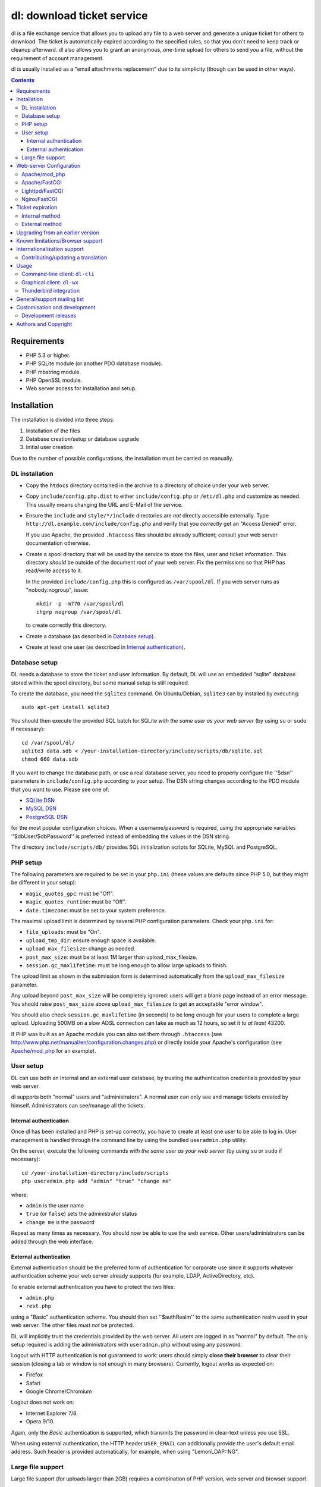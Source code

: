 ===========================
dl: download ticket service
===========================

dl is a file exchange service that allows you to upload any file to a web
server and generate a unique ticket for others to download. The ticket is
automatically expired according to the specified rules, so that you don't need
to keep track or cleanup afterward. dl also allows you to grant an anonymous,
one-time upload for others to send *you* a file, without the requirement of
account management.

dl is usually installed as a "email attachments replacement" due to its
simplicity (though can be used in other ways).

.. contents::


Requirements
============

* PHP 5.3 or higher.
* PHP SQLite module (or another PDO database module).
* PHP mbstring module.
* PHP OpenSSL module.
* Web server access for installation and setup.


Installation
============

The installation is divided into three steps:

1) Installation of the files
2) Database creation/setup or database upgrade
3) Initial user creation

Due to the number of possible configurations, the installation must be carried
on manually.


DL installation
---------------

* Copy the ``htdocs`` directory contained in the archive to a directory of
  choice under your web server.

* Copy ``include/config.php.dist`` to either ``include/config.php`` or
  ``/etc/dl.php`` and customize as needed. This usually means changing the URL
  and E-Mail of the service.

* Ensure the ``include`` and ``style/*/include`` directories are *not* directly
  accessible externally. Type ``http://dl.example.com/include/config.php`` and
  verify that you *correctly* get an "Access Denied" error.

  If you use Apache, the provided ``.htaccess`` files should be already
  sufficient; consult your web server documentation otherwise.

* Create a spool directory that will be used by the service to store the files,
  user and ticket information. This directory *should* be outside of the
  document root of your web server. Fix the permissions so that PHP has
  read/write access to it.

  In the provided ``include/config.php`` this is configured as
  ``/var/spool/dl``. If you web server runs as "nobody:nogroup", issue::

    mkdir -p -m770 /var/spool/dl
    chgrp nogroup /var/spool/dl

  to create correctly this directory.

* Create a database (as described in `Database setup`_).

* Create at least one user (as described in `Internal authentication`_).


Database setup
--------------

DL needs a database to store the ticket and user information. By default, DL
will use an embedded "sqlite" database stored within the spool directory, but
some manual setup is still required.

To create the database, you need the ``sqlite3`` command.
On Ubuntu/Debian, ``sqlite3`` can by installed by executing::

  sudo apt-get install sqlite3

You should then execute the provided SQL batch for SQLite *with the same user
as your web server* (by using ``su`` or ``sudo`` if necessary)::

  cd /var/spool/dl/
  sqlite3 data.sdb < /your-installation-directory/include/scripts/db/sqlite.sql
  chmod 660 data.sdb

If you want to change the database path, or use a real database server, you
need to properly configure the ''$dsn'' parameters in ``include/config.php``
according to your setup. The DSN string changes according to the PDO module
that you want to use. Please see one of:

* `SQLite DSN <http://www.php.net/manual/en/ref.pdo-sqlite.connection.php>`_
* `MySQL DSN <http://php.net/manual/en/ref.pdo-mysql.connection.php>`_
* `PostgreSQL DSN <http://www.php.net/manual/en/ref.pdo-pgsql.connection.php>`_

for the most popular configuration choices. When a username/password is
required, using the appropriate variables ''$dbUser/$dbPassword'' is preferred
instead of embedding the values in the DSN string.

The directory ``include/scripts/db/`` provides SQL initialization scripts for
SQLite, MySQL and PostgreSQL.


PHP setup
---------

The following parameters are required to be set in your ``php.ini`` (these
values are defaults since PHP 5.0, but they might be different in your setup):

* ``magic_quotes_gpc``: must be "Off".
* ``magic_quotes_runtime``: must be "Off".
* ``date.timezone``: must be set to your system preference.

The maximal upload limit is determined by several PHP configuration
parameters. Check your ``php.ini`` for:

* ``file_uploads``: must be "On".
* ``upload_tmp_dir``: ensure enough space is available.
* ``upload_max_filesize``: change as needed.
* ``post_max_size``: must be at least 1M larger than upload_max_filesize.
* ``session.gc_maxlifetime``: must be long enough to allow large uploads to finish.

The upload limit as shown in the submission form is determined automatically
from the ``upload_max_filesize`` parameter.

Any upload beyond ``post_max_size`` will be completely ignored: users will get
a blank page instead of an error message. You should raise ``post_max_size``
above ``upload_max_filesize`` to get an acceptable "error window".

You should also check ``session.gc_maxlifetime`` (in seconds) to be long enough
for your users to complete a large upload. Uploading 500MB on a slow ADSL
connection can take as much as 12 hours, so set it to *at least* 43200.

If PHP was built as an Apache module you can also set them through
``.htaccess`` (see http://www.php.net/manual/en/configuration.changes.php) or
directly inside your Apache's configuration (see `Apache/mod_php`_ for an
example).


User setup
----------

DL can use both an internal and an external user database, by trusting the
authentication credentials provided by your web server.

dl supports both "normal" users and "administrators". A normal user can only
see and manage tickets created by himself. Administrators can see/manage all
the tickets.


Internal authentication
~~~~~~~~~~~~~~~~~~~~~~~

Once dl has been installed and PHP is set-up correctly, you have to create at
least one user to be able to log in. User management is handled through the
command line by using the bundled ``useradmin.php`` utility.

On the server, execute the following commands *with the same user as your web
server* (by using ``su`` or ``sudo`` if necessary)::

  cd /your-installation-directory/include/scripts
  php useradmin.php add "admin" "true" "change me"

where:

* ``admin`` is the user name
* ``true`` (or ``false``) sets the administrator status
* ``change me`` is the password

Repeat as many times as necessary. You should now be able to use the web
service. Other users/administrators can be added through the web interface.


External authentication
~~~~~~~~~~~~~~~~~~~~~~~

External authentication should be the preferred form of authentication for
corporate use since it supports whatever authentication scheme your web server
already supports (for example, LDAP, ActiveDirectory, etc).

To enable external authentication you have to protect the two files:

* ``admin.php``
* ``rest.php``

using a "Basic" authentication scheme. You should then set ''$authRealm'' to
the same authentication realm used in your web server. The other files *must
not* be protected.

DL will implicitly trust the credentials provided by the web server. All users
are logged in as "normal" by default. The only setup required is adding the
administrators with ``useradmin.php`` without using any password.

Logout with HTTP authentication is not guaranteed to work: users should simply
**close their browser** to clear their session (closing a tab or window is not
enough in many browsers). Currently, logout works as expected on:

* Firefox
* Safari
* Google Chrome/Chromium

Logout does not work on:

* Internet Explorer 7/8.
* Opera 9/10.

Again, only the *Basic* authentication is supported, which transmits the
password in clear-text unless you use SSL.

When using external authentication, the HTTP header ``USER_EMAIL`` can
additionally provide the user's default email address. Such header is provided
automatically, for example, when using "LemonLDAP::NG".


Large file support
------------------

Large file support (for uploads larger than 2GB) requires a combination of PHP
version, web server and browser support.

Apache 2.2 and above support large request bodies but needs to be built for
64bit (see ``LimitRequestBody``). Same for Lighttpd 1.4 (>2gb but only for
64bit builds, see ``server.max-request-size``).

Due to several bugs in PHP prior to 5.6, ``upload_max_filesize`` and
``post_max_size`` are limited to a 31/32bit integer, which limits the upload
size to 2/4GB even on 64bit systems. The maximal uploadable sizes are shown
below:

============= ===================================
PHP Version   Upload limit
============= ===================================
<5.4          2gb: ``post_max_size = 2147483647``
5.4-5.5       4gb: ``post_max_size = 4294967295``
>=5.6         no limit
============= ===================================

Finally, not all browsers support large file uploads:

============= ============
Browser       Upload limit
============= ============
IE <= 8       2gb
IE >= 9       no limit
Firefox <= 16 2gb
Firefox >= 17 no limit
Chrome        no limit
Opera >= 10   no limit
============= ============

Sources:

* http://www.motobit.com/help/scptutl/pa98.htm
* https://bugzilla.mozilla.org/show_bug.cgi?id=215450
* http://blogs.msdn.com/b/ieinternals/archive/2011/03/10/wininet-internet-explorer-file-download-and-upload-maximum-size-limits.aspx


Web-server Configuration
========================

Apache/mod_php
--------------

With internal authentication::

  <Directory /your-installation-directory>
    AcceptPathInfo On
    AllowOverride Limit
    Options -Indexes
    DirectoryIndex index.php index.html
  </Directory>

With external authentication::

  <Directory /your-installation-directory>
    # Normal DL configuration
    AcceptPathInfo On
    AllowOverride Limit
    Options -Indexes
    DirectoryIndex index.php index.html

    # Require a Basic authentication scheme for admin/rest.php
    <FilesMatch "^(admin|rest)\.php$">
      # The scheme must be Basic
      AuthType Basic
      AuthName "Restricted Area"
      Require valid-user
      Satisfy any

      # You'll need to provide a valid source for passwords using either the
      # following or some other authentication source (such as LDAP)
      AuthBasicProvider file
      AuthUserFile /path/to/passwd/file
    </FilesMatch>
  </Directory>

With LDAP or ActiveDirectory authentication::

  <Directory /your-installation-directory>
    # Normal DL configuration
    AcceptPathInfo On
    AllowOverride Limit
    Options -Indexes
    DirectoryIndex index.php index.html

    # Require a Basic authentication scheme for admin/rest.php
    <FilesMatch "^(admin|rest)\.php$">
      # The scheme must be Basic
      AuthType Basic
      AuthName "Restricted Area"
      Require valid-user
      Satisfy any

      # Use the LDAP provider (just an example query)
      AuthBasicProvider ldap
      AuthzLDAPAuthoritative off
      AuthLDAPURL ldap://XXXXXX:XXXX/ou=XXXX,dc=XXXX,dc=XXX?sAMAccountName?sub?(objectClass=*)
      AuthLDAPBindDN "cn=XXXX,ou=XXXXX,dc=XXX,dc=XXX"
      AuthLDAPBindPassword "XXXXX"
    </FilesMatch>
  </Directory>


Apache/FastCGI
--------------

FastCGI support in Apache up to 2.2.x is severely lacking with all the
available modules: ``mod_fcgi``, ``mod_fcgid`` (now merged officially into
Apache's ``mod_fcgi``) and ``mod_fastcgi``.

* ``mod_fcgi`` and ``mod_fcgid`` buffer the entire request in memory before
  handing-off the request to PHP, meaning that the maximal upload limit is
  bound to your available memory at the time of the request, independently of
  how PHP is setup. This is a known, old bug_ that's still present in both
  ``mod_fcgi`` 2.2.14 and ``mod_fcgid`` 2.3.4. There is no known work-around:
  either use ``mod_php`` or use a different server.

* ``mod_fastcgi`` has been proved to be slow (and sometimes unstable) in most
  configurations. It is not advisable to use PHP with ``mod_fastcgi``.

.. _bug: http://sourceforge.net/mailarchive/forum.php?thread_name=48485BDC.1020204@oxeva.fr&forum_name=mod-fcgid-users

For the REST service to work, independently of the authentication method,
``mod_rewrite`` needs to be enabled and configured as follows::

  <Directory /your-installation-directory>
    # Normal DL configuration
    AcceptPathInfo On
    AllowOverride Limit
    Options -Indexes
    DirectoryIndex index.php index.html

    <FilesMatch "^(admin|rest)\.php$">
      # Forward the credentials for the PHP process
      RewriteEngine on
      RewriteCond %{HTTP:Authorization} ^(.*)
      RewriteRule ^(.*) - [E=HTTP_AUTHORIZATION:%1]
    </FilesMatch>
  </Directory>

This is required to correctly pass the ``Authorization`` header to the PHP
process.

If you want to enable HTTP/External authentication, just add the usual
authorization configuration as well::

  <Directory /your-installation-directory>
    # Normal DL configuration
    AcceptPathInfo On
    AllowOverride Limit
    Options -Indexes
    DirectoryIndex index.php index.html
    <FilesMatch "^(admin|rest)\.php$">
      # Forward the credentials for the PHP process
      RewriteEngine on
      RewriteCond %{HTTP:Authorization} ^(.*)
      RewriteRule ^(.*) - [E=HTTP_AUTHORIZATION:%1]

      # Require a Basic authentication scheme for admin/rest.php
      AuthType Basic
      AuthName "Restricted Area"
      ...
      Require valid-user
    </FilesMatch>
  </Directory>


Lighttpd/FastCGI
----------------

PHP/FastCGI works fine with Lighttpd 1.4.x without any special setup. The
following configuration is required to protect the include directories::

  $HTTP["url"] =~ "^/dl(?:/|/.*/)include/" {
    url.access-deny = ( "" )
  }

You can also enable external authentication with the following::

  $HTTP["url"]    =~ "^/dl/(?:admin|rest)\.php$" {
    auth.require  += ( "" => (
	"method"  => "basic",
	"realm"   => "Restricted Area",
	"require" => "valid-user"
    ) )
  }


Nginx/FastCGI
-------------

Nginx in combination with PHP/FastCGI works fine but needs special configuration to
setup ``PATH_INFO`` correctly. Here is an example configuration with DL
installed as a subdirectory in the document root::

  location ^~ /dl {
      # Protect the include directories
      location ~ ^/dl(?:/|/.*/)include {
	  deny all;
      }

      index index.php index.html;
      try_files $uri $uri/ =404;

      # Enable PHP
      location ~ \.php(?:$|/) {
	  include fastcgi_params;

	  # Set maximum body size (should be the same as PHP's post_max_size)
	  client_max_body_size 512M;

	  # Setup PATH_INFO
	  fastcgi_split_path_info ^(.+\.php)(/.+)$;
          try_files $fastcgi_script_name =404;

          fastcgi_param PATH_INFO	$fastcgi_path_info;
	  fastcgi_param SCRIPT_FILENAME $document_root$fastcgi_script_name;

	  fastcgi_index index.php;
	  fastcgi_pass unix:/var/run/php5-fpm.sock;
      }
  }


Ticket expiration
=================

Ticket expiration can be either performed internally to DL (the default), or by
using the external ``include/scripts/expire.php`` utility with a cron job. This
preference can be set by controlling the ''$gcInternal'' parameter.

The internal method requires no setup, but the external method has the added
advantage of not interrupting the web interface during the expiration process,
and also ensures that the spool is emptied when DL itself is not used actively.


Internal method
---------------

Expiration is usually performed aggressively at every page request. You can
control this behavior (thus reducing the DB pressure) by tuning the
''$gcProbability'' and ''$gcLimit'' parameters.

If you notice too much load on your DB, start by lowering ''$gcProbability'' to
0.5 and set ''$gcLimit'' to roughly the number of active tickets currently
present in your DB.

Continue to lower ''$gcProbability'' even further until the load becomes
acceptable. When the load is acceptable, but queries take too long, reduce
''$gcLimit''.


External method
---------------

Simply call ``include/scripts/expire.php`` within a cron job, which should be
executed with *the same user as the web server*. Executing the script once a
day is sufficient for low traffic websites, but can be executed as often as
needed. ''$gcLimit'' still controls how many tickets are expired for each run
to limit the execution time.


Upgrading from an earlier version
=================================

* Backup your current ``config.php`` file and spool directory.

* Overwrite the DL installation directory with the new copy.

* Either copy over the old ``config.php`` file or customize the new version.

* Run ``dbupgrade.php`` as your web server user::

    cd /your-installation-directory/include/scripts
    php dbupgrade.php

* Test your new setup.


Known limitations/Browser support
=================================

* Tested with Safari 3.x/4.x, Firefox 3.x/4.x, Explorer 7/8,
  Google Chrome/Chromium.
* Tested with PHP 5.x.


Internationalization support
============================

DL has been translated in several languages and will attempt to detect the
correct locale of the browser and use it automatically when available. If no
matching translation can be found, a default will be used, which is configured
to be English in the main distribution. The user can however switch the
language anytime.

Adding a new translation is easy for anyone familiar with the `gettext` tools:
you don't need programming knowledge. If you want to contribute a new language,
or suggest a better translation, we recommend to subscribe to the mailing list
and ask for guidance. We really appreciate your help.


Contributing/updating a translation
-----------------------------------

Contributing a new translation is easy enough:

* Edit ``include/lang.php`` and add your new language name and alias to
  ``$langData``, as done for the other languages.

* Execute::

    cd include/scripts/
    ./langgen.php

  to freshen the strings to be translated.

* Translate the generated ``messages.po`` in the directory
  ``include/locale/<locale_NAME>/LC_MESSAGES/`` using a text editor, or by
  using PoEdit_, or any other "po" editing tool.

* Optionally translate the user guide, which is located in
  ``include/static/guide/``.

  Copy the english directory tree into a new tree with the new locale name and
  translate ``index.rst``. ``index.html`` is regenerated automatically.

* To test/update the translations run ``langupd.php``::

    cd include/scripts/
    ./langupd.php


Usage
=====

DL should be usable by users without any training. The web interface must be
self-explanatory. If you find the usage to be difficult or that the interface
could be improved, **it's a bug**. Please let us know.


Command-line client: ``dl-cli``
-------------------------------

A command-line client to the REST interface is included in the distribution in
``client/dl-cli.py``. This client requires a simple text configuration file, by
default stored in ``~/.dl.rc``, containing the following values:

* url: REST URL of the service
* user: your user name
* pass: your password
* verify (optional): "true" or "false": enable/disable SSL verification
  (might be required for testing, but defaults to true)

An example::

  url=https://dl.example.com/rest.php
  user=test
  pass=test

Simply run the command with no arguments to see usage information. At least
Python 2.7 is required, with the "PycURL" module installed. Under Debian/Ubuntu
systems you can install the required dependencies by doing the following::

  sudo apt-get install python-pycurl


Graphical client: ``dl-wx``
---------------------------

A graphical client is also included in the distribution, which allows to create
tickets easily from the system's taskbar. The client can be run by executing
``client/dl-wx/dl-wx.py`` or by downloading an `executable client`_.

Upon first execution the user will be prompted for the basic configuration.
After that all DL functions can be operated through the taskbar icon:

* Left-clicking on the taskbar will create a new ticket using the default
  settings.
* Right-clicking allows to select different actions.
* On OSX, you can drop files directly on the dock.

At least Python 2.7 is required, with the "ConfigObj", "PycURL" and "wxPython"
modules installed. Under Debian/Ubuntu systems you can install the required
dependencies by doing the following::

  sudo apt-get install python-pycurl python-configobj python-wxgtk2.8

``dl-cli`` and ``dl-wx`` share the same configuration file, so both can be used
interchangeably.

A ``dl-wx`` pre-built binary is also available online on the dl-wx_ page, which
includes installation instructions and a simple tutorial.

.. _executable client:
.. _dl-wx: http://www.thregr.org/~wavexx/software/dl/dl-wx.html


Thunderbird integration
-----------------------

The bundled extension "Thunderbird-Filelink-DL" integrates with the new
Thunderbird's Filelink_ functionality, by using the REST service provided by DL
0.10 and onward. The extension allows to convert large attachments to links
automatically, directly within the Composer window.

The extension also allows the user to generate/insert a new upload grant in the
current message from the composer window. Both a menu command (under "Tools" ..
"Insert upload grant") and a toolbar item (that you manually need to drag in
the composer toolbar) are provided.

To install the extension, go to Thunderbird's "Tools" .. "Addons" menu, and
click on the "Settings" icon just next to the search bar. Select "Install
Add-on from file..." and choose the file ``client/thunderbird-filelink-dl.xpi``
as provided in the distribution.

See full installation and usage instructions on the extension_ web page.

.. _Filelink: https://support.mozillamessaging.com/en-US/kb/filelink-large-attachments
.. _extension: http://www.thregr.org/~wavexx/software/dl/thunderbird.html


General/support mailing list
============================

<dl-ticket-service@thregr.org>:
  Go-to list for general discussions, troubleshooting and suggestions. You can
  subscribe to `dl-ticket-service` by either sending an empty email to
  <dl-ticket-service+subscribe@thregr.org> or by using GMane_ (group
  "gmane.comp.web.dl-ticket-service.general"). The archives are accessible via
  web through http://news.gmane.org/gmane.comp.web.dl-ticket-service.general or
  via news directly.

<dl-announces@thregr.org>:
  DL release (and release candidate) announcements (*read-only* list). Very low
  traffic. To subscribe, send an email to <dl-announces+subscribe@thregr.org>.
  
<dl-translators@thregr.org>:
  Mailing list reserved for translators coordination.
  
You can contact the main author directly at <wavexx@thregr.org>, though using
the general list is encouraged.

.. _GMane: http://www.gmane.org/


Customisation and development
=============================

You are encouraged to change DL as you see fit under the terms of the GNU GPL 2
license, or (at your option) any later version. DL's GIT repository is publicly
accessible at::

  git://src.thregr.org/dl

or through `GitHub <https://github.com/wavexx/dl>`_.


Development releases
--------------------

Development releases directly downloaded from git do not include pre-processed
files. To build the localization data `gettext` and docutils_ need to be
installed. You'll then need to execute::

    cd include/scripts/
    ./langupd.php

To build the Thunderbird add-on, the Thunderbird SDK needs to be installed as
well. You might need to change the paths inside
``client/thunderbird-filelink-dl/config_build.sh`` (which is tuned for Debian's
``icedove-dev`` package) and execute::

    cd client/thunderbird-filelink-dl/
    ./build.sh

Database schema changes are *not* gracefully handled while following a
development release. Do not run development releases on a production
environment.


Authors and Copyright
=====================

"dl" can be found at http://www.thregr.org/~wavexx/software/dl/

| "dl" is distributed under GNU GPL 2, WITHOUT ANY WARRANTY.
| Copyright(c) 2007-2012 by Yuri D'Elia <wavexx@thregr.org>.

dl's GIT repository is publicly accessible at::

  git://src.thregr.org/dl

or at https://github.com/wavexx/dl


.. _PoEdit: http://poedit.sourceforge.net/
.. _docutils: http://docutils.sourceforge.net/
